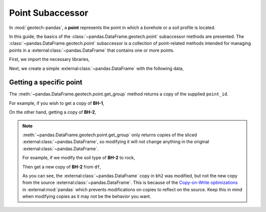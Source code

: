 =================
Point Subaccessor
=================
In :mod:`geotech-pandas`, a **point** represents the point in which a borehole or a soil profile is
located.

In this guide, the basics of the :class:`~pandas.DataFrame.geotech.point` subaccessor methods are
presented. The :class:`~pandas.DataFrame.geotech.point` subaccessor is a collection of point-related
methods intended for managing points in a :external:class:`~pandas.DataFrame` that contains one or
more points.

First, we import the necessary libraries,

.. ipython:: python

    import pandas as pd
    import geotech_pandas

Next, we create a simple :external:class:`~pandas.DataFrame` with the following data,

.. ipython:: python

    df = pd.DataFrame(
        {
            "point_id": ["BH-1", "BH-1", "BH-1", "BH-2", "BH-2"],
            "top": [0.0, 1.0, 2.0, 0.0, 1.0],
            "bottom": [1.0, 2.0, 3.0, 1.0, 5.0],
            "soil_type": ["sand", "clay", "sand", "sand", "clay"],
        }
    )
    df

Getting a specific point
------------------------
The :meth:`~pandas.DataFrame.geotech.point.get_group` method returns a copy of the supplied
``point_id``.

For example, if you wish to get a copy of **BH-1**,

.. ipython:: python

    df.geotech.point.get_group("BH-1")

On the other hand, getting a copy of **BH-2**,

.. ipython:: python

    df.geotech.point.get_group("BH-2")

.. note::

    :meth:`~pandas.DataFrame.geotech.point.get_group` only returns copies of the sliced
    :external:class:`~pandas.DataFrame`, so modifying it will not change anything in the original
    :external:class:`~pandas.DataFrame`.

    For example, if we modify the soil type of **BH-2** to rock,

    .. ipython:: python

        bh2 = df.geotech.point.get_group("BH-2")
        bh2.loc[:, "soil_type"] = "rock"
        bh2

    Then get a new copy of **BH-2** from ``df``,

    .. ipython:: python

        df.geotech.point.get_group("BH-2")
    
    As you can see, the :external:class:`~pandas.DataFrame` copy in ``bh2`` was modified, but not
    the new copy from the source :external:class:`~pandas.DataFrame`. This is because of the
    `Copy-on-Write optimizations <https://pandas.pydata.org/docs/user_guide/copy_on_write.html>`__ 
    in :external:mod:`pandas` which prevents modifications on copies to reflect on the source. Keep
    this in mind when modifying copies as it may not be the behavior you want.

